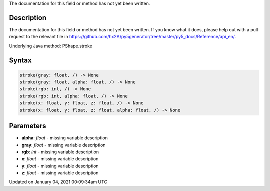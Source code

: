 .. title: stroke()
.. slug: py5shape_stroke
.. date: 2021-01-04 00:09:34 UTC+00:00
.. tags:
.. category:
.. link:
.. description: py5 stroke() documentation
.. type: text

The documentation for this field or method has not yet been written.

Description
===========

The documentation for this field or method has not yet been written. If you know what it does, please help out with a pull request to the relevant file in https://github.com/hx2A/py5generator/tree/master/py5_docs/Reference/api_en/.

Underlying Java method: PShape.stroke

Syntax
======

.. code:: python

    stroke(gray: float, /) -> None
    stroke(gray: float, alpha: float, /) -> None
    stroke(rgb: int, /) -> None
    stroke(rgb: int, alpha: float, /) -> None
    stroke(x: float, y: float, z: float, /) -> None
    stroke(x: float, y: float, z: float, alpha: float, /) -> None

Parameters
==========

* **alpha**: `float` - missing variable description
* **gray**: `float` - missing variable description
* **rgb**: `int` - missing variable description
* **x**: `float` - missing variable description
* **y**: `float` - missing variable description
* **z**: `float` - missing variable description


Updated on January 04, 2021 00:09:34am UTC

